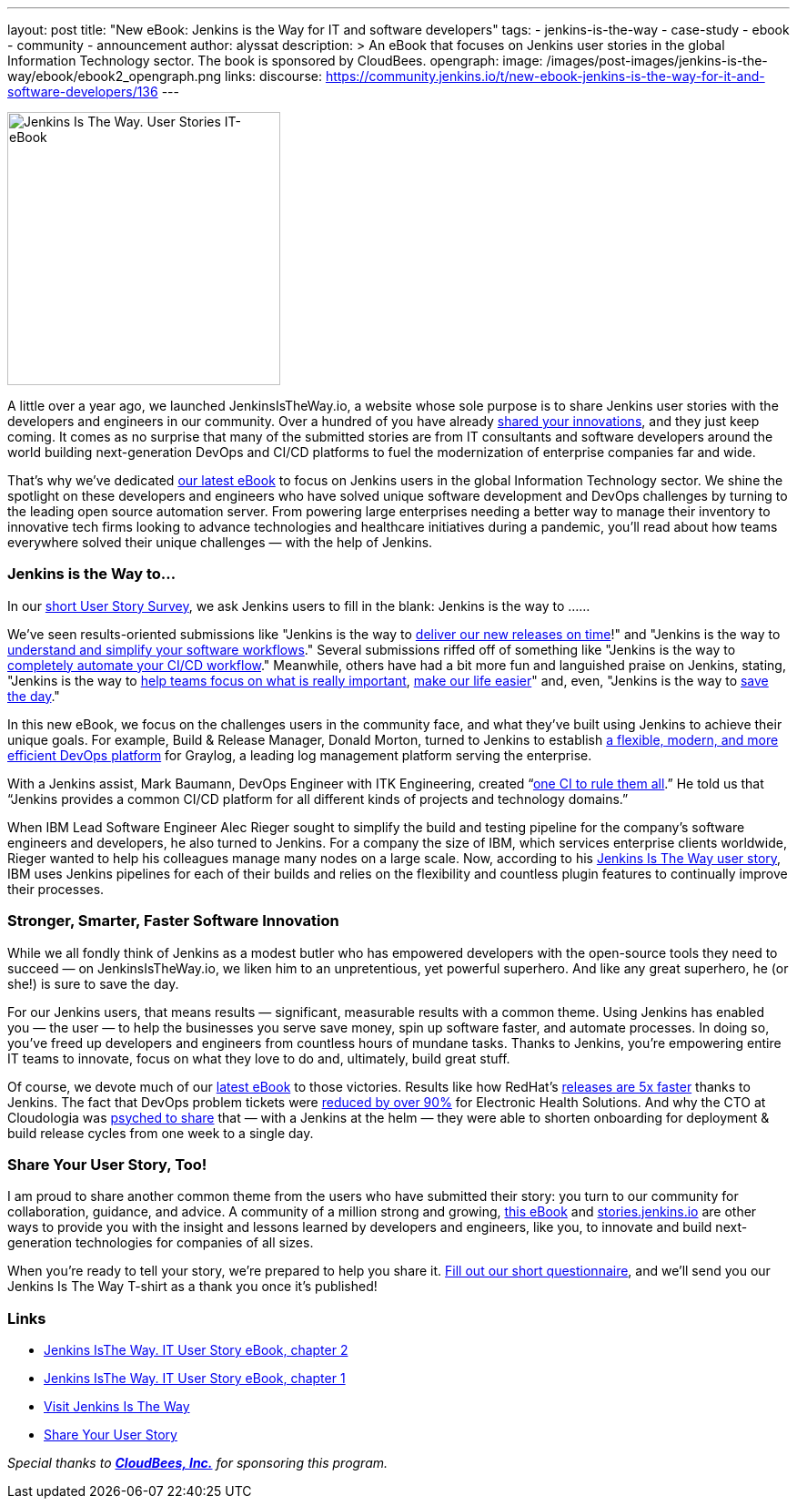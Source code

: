 ---
layout: post
title: "New eBook: Jenkins is the Way for IT and software developers"
tags:
- jenkins-is-the-way
- case-study
- ebook
- community
- announcement
author: alyssat
description: >
  An eBook that focuses on Jenkins user stories in the global Information Technology sector.
  The book is sponsored by CloudBees.
opengraph:
  image: /images/post-images/jenkins-is-the-way/ebook/ebook2_opengraph.png
links:
  discourse: https://community.jenkins.io/t/new-ebook-jenkins-is-the-way-for-it-and-software-developers/136
---

image:/images/post-images/jenkins-is-the-way/ebook/ebook2_front.png["Jenkins Is The Way. User Stories IT-eBook",role=right,width=300]

A little over a year ago, we launched JenkinsIsTheWay.io, a website whose sole purpose is to share Jenkins user stories with the developers and engineers in our community.  Over a hundred of you have already link:https://stories.jenkins.io[shared your innovations], and they just keep coming.  It comes as no surprise that many of the submitted stories are from IT consultants and software developers around the world building next-generation DevOps and CI/CD platforms to fuel the modernization of enterprise companies far and wide.

That’s why we’ve dedicated link:https://stories.jenkins.io/wp-content/uploads/2021/03/2021-Jenkins-User-Story-IT-focused-ebook.pdf[our latest eBook] to focus on Jenkins users in the global Information Technology sector.  We shine the spotlight on these developers and engineers who have solved unique software development and DevOps challenges by turning to the leading open source automation server.  From powering large enterprises needing a better way to manage their inventory to innovative tech firms looking to advance technologies and healthcare initiatives during a pandemic, you’ll read about how teams everywhere solved their unique challenges — with the help of Jenkins. 

=== Jenkins is the Way to…

In our link:https://www.surveymonkey.com/r/JenkinsIsTheWay[short User Story Survey], we ask Jenkins users to fill in the blank: Jenkins is the way to ......

We've seen results-oriented submissions like "Jenkins is the way to link:https://stories.jenkins.io/user-story/to-deliver-our-new-releases-on-time/[deliver our new releases on time]!" and "Jenkins is the way to link:https://stories.jenkins.io/user-story/to-understand-and-simplify-your-software-workflows-2/[understand and simplify your software workflows]."  Several submissions riffed off of something like "Jenkins is the way to link:https://stories.jenkins.io/user-story/to-completely-automate-your-ci-cd-workflow/[completely automate your CI/CD workflow]."  Meanwhile, others have had a bit more fun and languished praise on Jenkins, stating, "Jenkins is the way to link:https://stories.jenkins.io/user-story/to-help-teams-focus-on-what-is-really-important/[help teams focus on what is really important], link:https://stories.jenkins.io/user-story/to-make-our-life-easier/[make our life easier]" and, even, "Jenkins is the way to link:https://stories.jenkins.io.io/user-story/to-save-the-day/[save the day]."

In this new eBook, we focus on the challenges users in the community face, and what they’ve built using Jenkins to achieve their unique goals. For example, Build & Release Manager, Donald Morton, turned to Jenkins to establish link:https://stories.jenkins.io/user-story/to-build-industry-leading-log-management/[a flexible, modern, and more efficient DevOps platform] for Graylog, a leading log management platform serving the enterprise.

With a Jenkins assist, Mark Baumann, DevOps Engineer with ITK Engineering, created “link:https://stories.jenkins.io/user-story/to-tackle-any-challenge/[one CI to rule them all].” He told us that “Jenkins provides a common CI/CD platform for all different kinds of projects and technology domains.”

When IBM Lead Software Engineer Alec Rieger sought to simplify the build and testing pipeline for the company's software engineers and developers, he also turned to Jenkins.  For a company the size of IBM, which services enterprise clients worldwide, Rieger wanted to help his colleagues manage many nodes on a large scale. Now, according to his link:https://stories.jenkins.io/user-story/to-keep-ibm-always-on/[Jenkins Is The Way user story], IBM uses Jenkins pipelines for each of their builds and relies on the flexibility and countless plugin features to continually improve their processes.

=== Stronger, Smarter, Faster Software Innovation

While we all fondly think of Jenkins as a modest butler who has empowered developers with the open-source tools they need to succeed — on JenkinsIsTheWay.io, we liken him to an unpretentious, yet powerful superhero.  And like any great superhero, he (or she!) is sure to save the day. 


For our Jenkins users, that means results — significant, measurable results with a common theme.  Using Jenkins has enabled you — the user — to help the businesses you serve save money, spin up software faster, and automate processes.  In doing so, you've freed up developers and engineers from countless hours of mundane tasks.  Thanks to Jenkins, you’re empowering entire IT teams to innovate, focus on what they love to do and, ultimately, build great stuff.

Of course, we devote much of our link:https://stories.jenkins.io/wp-content/uploads/2021/03/2021-Jenkins-User-Story-IT-focused-ebook.pdf[latest eBook] to those victories.  Results like how RedHat’s link:https://stories.jenkins.io/user-story/to-build-and-release-faster/[releases are 5x faster] thanks to Jenkins.  The fact that DevOps problem tickets were link:https://stories.jenkins.io/user-story/to-automate-everything/[reduced by over 90%] for Electronic Health Solutions.  And why the CTO at Cloudologia was link:https://stories.jenkins.io/user-story/to-experiments-and-eternity/[psyched to share] that — with a Jenkins at the helm — they were able to shorten onboarding for deployment & build release cycles from one week to a single day.

=== Share Your User Story, Too!

I am proud to share another common theme from the users who have submitted their story:  you turn to our community for collaboration, guidance, and advice.  A community of a million strong and growing, link:https://stories.jenkins.io/wp-content/uploads/2021/03/2021-Jenkins-User-Story-IT-focused-ebook.pdf[this eBook] and link:https://stories.jenkins.io/[stories.jenkins.io] are other ways to provide you with the insight and lessons learned by developers and engineers, like you, to innovate and build next-generation technologies for companies of all sizes.

When you're ready to tell your story, we're prepared to help you share it.  link:https://www.surveymonkey.com/r/JenkinsIsTheWay[Fill out our short questionnaire], and we'll send you our Jenkins Is The Way T-shirt as a thank you once it’s published! 

=== Links

* link:https://stories.jenkins.io/wp-content/uploads/2021/03/2021-Jenkins-User-Story-IT-focused-ebook.pdf[Jenkins IsThe Way. IT User Story eBook, chapter 2] 
* link:https://stories.jenkins.io/wp-content/uploads/2021/01/Jenkins-User-Story-Industry-focused-ebook-2020.pdf[Jenkins IsThe Way. IT User Story eBook, chapter 1] 
* link:https://stories.jenkins.io/[Visit Jenkins Is The Way]
* link:https://www.surveymonkey.com/r/JenkinsIsTheWay[Share Your User Story]

__Special thanks to link:https://www.cloudbees.com[**CloudBees, Inc.**] for sponsoring this program.__
